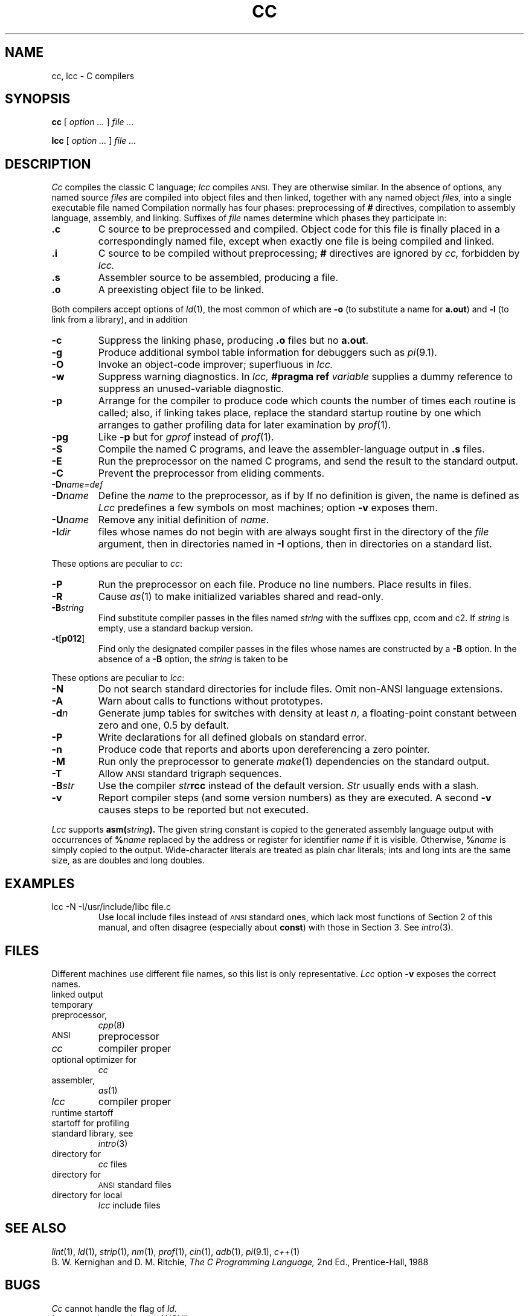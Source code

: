 .TH CC 1
.CT 1 prog_c
.SH NAME
cc, lcc \- C compilers
.SH SYNOPSIS
.B cc
[
.I option ...
]
.I file ...
.PP
.B lcc
[
.I option ...
]
.I file ...
.SH DESCRIPTION
.I Cc
compiles the classic C language;
.I lcc
compiles
.SM ANSI.
They are otherwise similar.
In the absence of options, any named source
.I files
are compiled into object files and then linked,
together with any named object
.I files,
into a single executable file named 
.FR a.out .
Compilation normally has four phases: preprocessing of
.B #
directives, compilation to assembly language, assembly,
and linking.
Suffixes of
.I file
names determine which phases they participate in:
.TP
.B .c
C source to be preprocessed and compiled.
Object code for this file is finally placed in a
correspondingly named
.L .o
file, except when exactly one file is being compiled and linked.
.TP
.B .i
C source to be compiled without preprocessing;
.B #
directives are ignored by
.I cc,
forbidden by
.I lcc.
.TP
.B .s
Assembler source to be assembled, producing a
.L .o
file.
.TP
.B .o
A preexisting object file to be linked.
.PP
Both compilers accept options of
.IR ld (1),
the most common of which are
.B -o
(to substitute a name for
.BR a.out )
and
.BR -l 
(to link from a library), and in addition
.TP
.B -c
Suppress the linking phase, producing
.B .o
files but no
.BR a.out .
.TP
.B -g
Produce additional symbol table information
for debuggers such as
.IR pi (9.1).
.TP
.B -O
Invoke an
object-code improver; superfluous in
.I lcc.
.TP
.B -w
Suppress warning diagnostics.
In
.I lcc,
.B #pragma ref
.I variable
supplies a dummy reference to suppress
an unused-variable diagnostic.
.TP
.B -p
Arrange for the compiler to produce code
which counts the number of times each routine is called;
also, if linking takes place, replace the standard startup
routine by one which arranges to gather profiling data
for later examination by
.IR  prof (1).
.TP
.B -pg
Like
.B -p
but for
.IR gprof 
instead of
.IR prof (1).
.TP
.B -S
Compile the named C programs, and leave the
assembler-language output in
.B .s
files.
.TP
.B -E
Run the preprocessor
on the named C programs, and send the result to the
standard output.
.TP
.B -C
Prevent the preprocessor from eliding comments.
.TP
.BI -D\*S name=def
.br
.ns
.TP
.BI -D \*Sname
Define the
.I name
to the preprocessor,
as if by
.LR #define .
If no definition is given, the name is defined as
.LR 1 .
.I Lcc
predefines a few symbols on most machines; option
.B -v
exposes them.
.TP
.BI -U \*Sname
Remove any initial definition of
.IR name .
.TP
.BI -I \*Sdir
.L #include
files whose names do not begin with 
.L /
are always
sought first in the directory 
of the
.I file
argument,
then in directories named in 
.B -I
options,
then in directories on a standard list.
.PP
These options are peculiar to
.IR cc :
.TP
.B -P
Run the preprocessor on each 
.L .c
file.
Produce no line numbers.
Place results in
.L .i
files.
.TP
.B -R
Cause
.IR as (1)
to make initialized variables shared and read-only.
.TP
.BI -B \*Sstring
Find substitute compiler passes in the files named
.I string
with the suffixes cpp, ccom and c2.
If 
.I string 
is empty, use a standard backup version.
.TP
.BR -t [ p012 ]
Find only the designated compiler passes in the
files whose names are constructed by a
.B -B
option.
In the absence of a
.B -B 
option, the
.I string
is taken to be
.FR /usr/c/ .
.PP
These options are peculiar to
.IR lcc :
.TP
.B \-N
Do not search standard directories for include files.
Omit non-ANSI language extensions.
.TP
.B \-A
Warn about calls to functions without prototypes.
.TP
.BI \-d n
Generate jump tables for switches with density at least
.IR n ,
a floating-point constant between zero and one,
0.5 by default.
.TP 
.B \-P
Write declarations for all defined globals on standard error.
.TP
.B \-n
Produce code
that reports and aborts upon dereferencing a zero pointer.
.TP
.B \-M
Run only the preprocessor to generate 
.IR make (1)
dependencies on the standard output.
.TP
.B \-T
Allow
.SM ANSI
standard trigraph sequences.
.TP
.BI \-B str
Use the compiler
.IB str rcc
instead of the default version.
.I Str
usually ends with a slash.
.TP
.B \-v
Report compiler steps (and some version numbers) as
they are executed.
A second
.B \-v
causes steps to be reported but not executed.
.PP
.I Lcc
supports
.BI asm( string ).
The given string constant is copied to the generated
assembly language output with occurrences of
.BI % name
replaced by the address or register for identifier 
.I name 
if it is visible.
Otherwise,
.BI % name
is simply copied to the output.
Wide-character literals are treated as plain char literals;
ints and long ints are the same size,
as are doubles and long doubles.
.SH EXAMPLES
.TP
.L
lcc -N -I/usr/include/libc file.c 
Use local include files instead of
.SM ANSI
standard ones, which lack most functions of Section 2
of this manual, and often disagree (especially about
.BR const )
with those in Section 3.
See
.IR intro (3).
.SH FILES
.PP
Different machines use different file names, so this list is
only representative.
.I Lcc
option
.B -v
exposes the correct names.
.TF /usr/include/libc
.TP
.F a.out
linked output
.TP
.F /tmp/ctm*
temporary
.TP
.F /lib/cpp
preprocessor,
.IR cpp (8)
.TP
.F /usr/lib/gcc-cpp
.SM ANSI
preprocessor
.TP
.F /lib/ccom
.I cc
compiler proper
.TP
.F /lib/c2
optional optimizer for
.I cc
.TP
.F /bin/as
assembler,
.IR as (1)
.TP
.F /usr/lib/rcc
.I lcc
compiler proper
.TP
.F /lib/crt0.o
runtime startoff
.TP
.F /lib/mcrt0.o
startoff for profiling
.TP
.F /lib/libc.a
standard library, see
.IR intro (3)
.TP
.F /usr/include
directory for 
.I cc
.L #include
files
.TP
.F /usr/include/lcc
directory for 
.SM ANSI
standard 
.L #include
files
.TP
.F /usr/include/libc
directory for local
.I lcc
include files
.SH "SEE ALSO"
.IR lint (1), 
.IR ld (1), 
.IR strip (1),
.IR nm (1),
.IR prof (1), 
.IR cin (1),
.IR adb (1), 
.IR pi (9.1),
.IR c++ (1)
.br
B. W. Kernighan and D. M. Ritchie,
.I The C Programming Language,
2nd Ed., Prentice-Hall, 1988
.SH BUGS
.I Cc
cannot handle the
.L -y
flag of
.I ld.
.br
.I Lcc
currently uses the pre-ANSI library.
.SH MACHINE DEPENDENCIES
.SS VAX
.B -pg
is unimplemented.
.br
.I Cc
and
.I lcc
use incompatible bit-field layouts and structure return conventions.
.SS MIPS
.I Lcc
does not implement
.B -p
or
.BR -pg ,
and its
.B -g
supports breakpoints but not the examination of variables.
.br
.I Cc
and
.I lcc
use incompatible bit-field layouts.
.SS Sun
.I Lcc
options
.B -Bdynamic
and
.B -Bstatic
give the binding strategy; see
.IR ld (1).
.br
.I Cc and
.I lcc
use incompatible bit-field layouts and structure return conventions.
